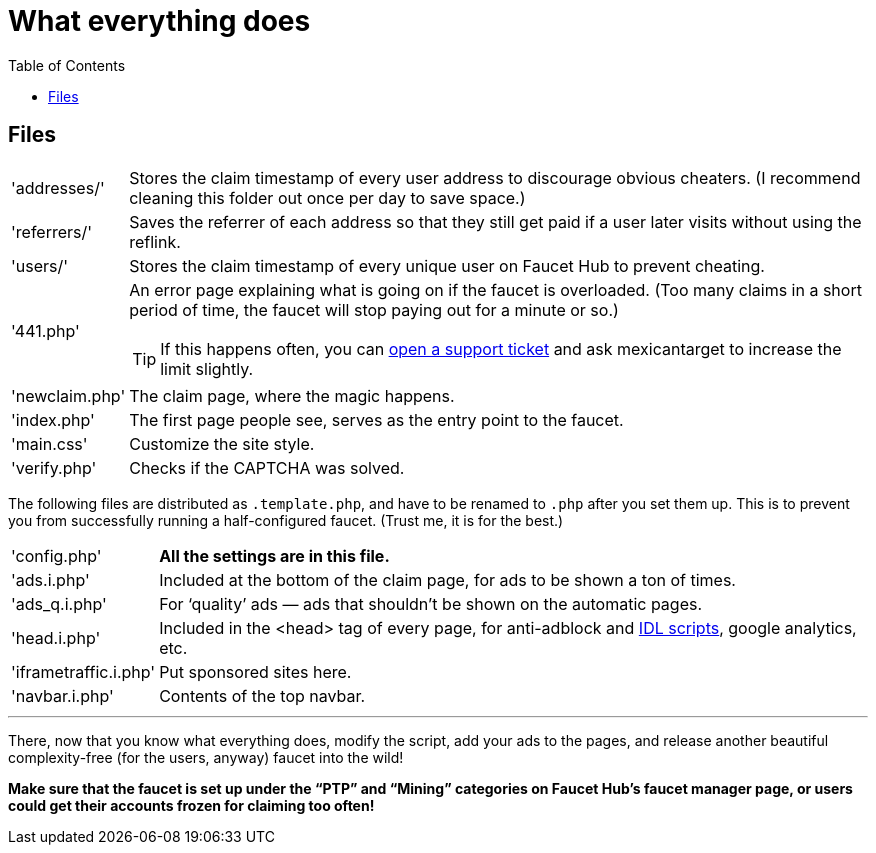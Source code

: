 = What everything does
:toc:

== Files

[horizontal]
'addresses/'::
Stores the claim timestamp of every user address to discourage obvious cheaters.
(I recommend cleaning this folder out once per day to save space.)
'referrers/'::
Saves the referrer of each address so that they still get paid if a user later visits without using the reflink.
'users/'::
Stores the claim timestamp of every unique user on Faucet&nbsp;Hub to prevent cheating.
'441.php'::
An error page explaining what is going on if the faucet is overloaded.
(Too many claims in a short period of time, the faucet will stop paying out for a minute or so.)
+
TIP: If this happens often, you can link:https://faucethub.io/ticket/fh[open a support ticket] and ask mexicantarget to increase the limit slightly.
'newclaim.php'::
The claim page, where the magic happens.
'index.php'::
The first page people see, serves as the entry point to the faucet.
'main.css'::
Customize the site style.
'verify.php'::
Checks if the CAPTCHA was solved.

The following files are distributed as `.template.php`, and have to be renamed to `.php` after you set them up.
This is to prevent you from successfully running a half-configured faucet.
(Trust me, it is for the best.)

[horizontal]
'config.php'::
*All the settings are in this file.*
'ads.i.php'::
Included at the bottom of the claim page, for ads to be shown a ton of times.
'ads_q.i.php'::
For &lsquo;quality&rsquo; ads &mdash; ads that shouldn&#700;t be shown on the automatic pages.
'head.i.php'::
Included in the &lt;head&gt; tag of every page, for anti-adblock and link:https://www.internetdefenseleague.org[IDL scripts], google analytics, etc.
'iframetraffic.i.php'::
Put sponsored sites here.
'navbar.i.php'::
Contents of the top navbar.

'''

There, now that you know what everything does, modify the script, add your ads to the pages, and release another beautiful complexity-free (for the users, anyway) faucet into the wild!

*Make sure that the faucet is set up under the &ldquo;PTP&rdquo; and &ldquo;Mining&rdquo; categories on Faucet&nbsp;Hub&#700;s faucet manager page, or users could get their accounts frozen for claiming too often!*
